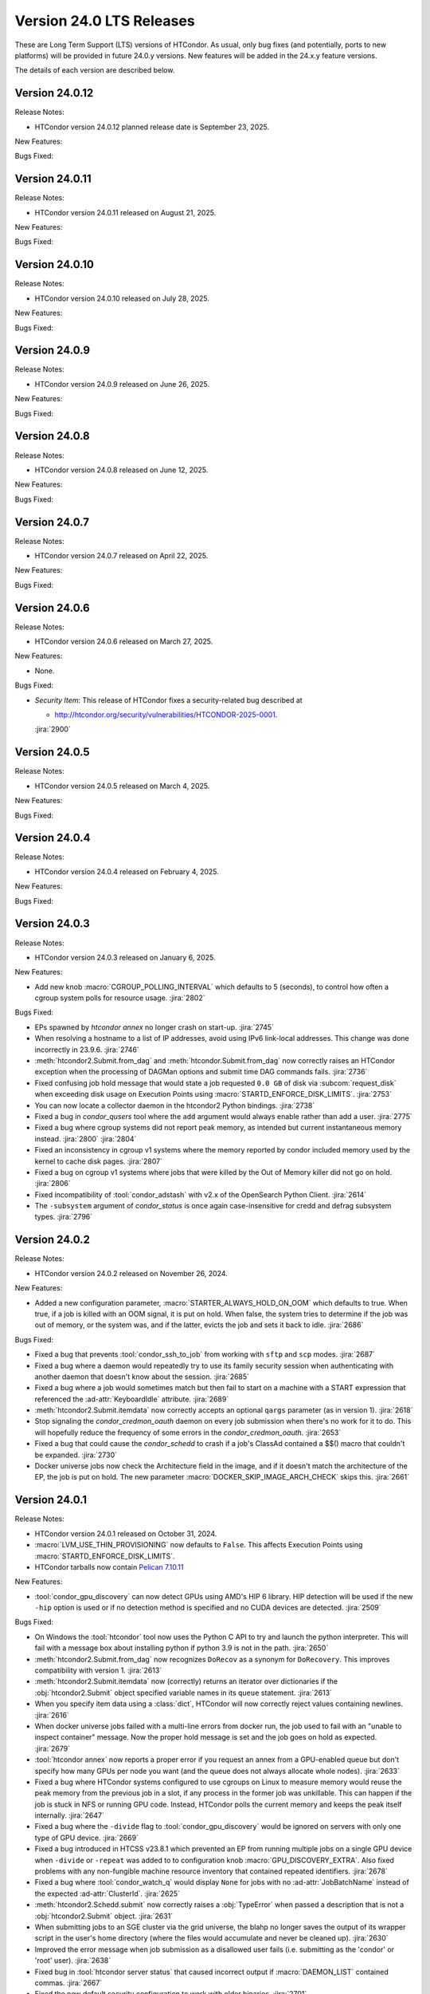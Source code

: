 Version 24.0 LTS Releases
=========================

These are Long Term Support (LTS) versions of HTCondor. As usual, only bug fixes
(and potentially, ports to new platforms) will be provided in future
24.0.y versions. New features will be added in the 24.x.y feature versions.

The details of each version are described below.

Version 24.0.12
---------------

Release Notes:

.. HTCondor version 24.0.12 released on September 23, 2025.

- HTCondor version 24.0.12 planned release date is September 23, 2025.

New Features:

.. include-history:: features 24.0.12 23.10.29 23.0.29

Bugs Fixed:

.. include-history:: bugs 24.0.12 23.10.29 23.0.29

Version 24.0.11
---------------

Release Notes:

- HTCondor version 24.0.11 released on August 21, 2025.

New Features:

.. include-history:: features 24.0.11 23.10.28 23.0.28

Bugs Fixed:

.. include-history:: bugs 24.0.11 23.10.28 23.0.28

Version 24.0.10
---------------

Release Notes:

- HTCondor version 24.0.10 released on July 28, 2025.

New Features:

.. include-history:: features 24.0.10 23.10.27 23.0.27

Bugs Fixed:

.. include-history:: bugs 24.0.10 23.10.27 23.0.27

Version 24.0.9
--------------

Release Notes:

- HTCondor version 24.0.9 released on June 26, 2025.

New Features:

.. include-history:: features 24.0.9 23.10.26 23.0.26

Bugs Fixed:

.. include-history:: bugs 24.0.9 23.10.26 23.0.26

Version 24.0.8
--------------

Release Notes:

- HTCondor version 24.0.8 released on June 12, 2025.

New Features:

.. include-history:: features 24.0.8 23.10.25 23.0.25

Bugs Fixed:

.. include-history:: bugs 24.0.8 23.10.25 23.0.25

Version 24.0.7
--------------

Release Notes:

- HTCondor version 24.0.7 released on April 22, 2025.

New Features:

.. include-history:: features 24.0.7 23.10.24 23.0.24

Bugs Fixed:

.. include-history:: bugs 24.0.7 23.10.24 23.0.24

Version 24.0.6
--------------

Release Notes:

- HTCondor version 24.0.6 released on March 27, 2025.

New Features:

- None.

Bugs Fixed:

- *Security Item*: This release of HTCondor fixes a security-related bug
  described at

  - `http://htcondor.org/security/vulnerabilities/HTCONDOR-2025-0001 <http://htcondor.org/security/vulnerabilities/HTCONDOR-2025-0001>`_.

  :jira:`2900`

Version 24.0.5
--------------

Release Notes:

- HTCondor version 24.0.5 released on March 4, 2025.

New Features:

.. include-history:: features 24.0.5 23.10.21 23.0.21

Bugs Fixed:

.. include-history:: bugs 24.0.5 23.10.21 23.0.21

Version 24.0.4
--------------

Release Notes:

- HTCondor version 24.0.4 released on February 4, 2025.

New Features:

.. include-history:: features 24.0.4 23.10.20 23.0.20

Bugs Fixed:

.. include-history:: bugs 24.0.4 23.10.20 23.0.20

.. _lts-version-history-2403:

Version 24.0.3
--------------

Release Notes:

- HTCondor version 24.0.3 released on January 6, 2025.

New Features:

- Add new knob :macro:`CGROUP_POLLING_INTERVAL` which defaults to 5 (seconds), to
  control how often a cgroup system polls for resource usage.
  :jira:`2802`

Bugs Fixed:

- EPs spawned by `htcondor annex` no longer crash on start-up.
  :jira:`2745`

- When resolving a hostname to a list of IP addresses, avoid using
  IPv6 link-local addresses.
  This change was done incorrectly in 23.9.6.
  :jira:`2746`

- :meth:`htcondor2.Submit.from_dag` and :meth:`htcondor.Submit.from_dag` now
  correctly raises an HTCondor exception when the processing of DAGMan
  options and submit time DAG commands fails.
  :jira:`2736`

- Fixed confusing job hold message that would state a job requested
  ``0.0 GB`` of disk via :subcom:`request_disk` when exceeding disk
  usage on Execution Points using :macro:`STARTD_ENFORCE_DISK_LIMITS`.
  :jira:`2753`

- You can now locate a collector daemon in the htcondor2 Python bindings.
  :jira:`2738`

- Fixed a bug in *condor_qusers* tool where the ``add`` argument would always
  enable rather than add a user.
  :jira:`2775`

- Fixed a bug where cgroup systems did not report peak memory, as intended
  but current instantaneous memory instead.
  :jira:`2800` :jira:`2804`

- Fixed an inconsistency in cgroup v1 systems where the memory reported
  by condor included memory used by the kernel to cache disk pages.
  :jira:`2807`

- Fixed a bug on cgroup v1 systems where jobs that were killed by the
  Out of Memory killer did not go on hold.
  :jira:`2806`

- Fixed incompatibility of :tool:`condor_adstash` with v2.x of the OpenSearch Python Client.
  :jira:`2614`

- The ``-subsystem`` argument of *condor_status* is once again case-insensitive for credd
  and defrag subsystem types.
  :jira:`2796`

.. _lts-version-history-2402:

Version 24.0.2
--------------

Release Notes:

- HTCondor version 24.0.2 released on November 26, 2024.

New Features:

- Added a new configuration parameter, 
  :macro:`STARTER_ALWAYS_HOLD_ON_OOM` which defaults to true.
  When true, if a job is killed with an OOM signal, it is put on
  hold.  When false, the system tries to determine if the job was out
  of memory, or the system was, and if the latter, evicts the job
  and sets it back to idle.
  :jira:`2686`

Bugs Fixed:

- Fixed a bug that prevents :tool:`condor_ssh_to_job` from working
  with ``sftp`` and ``scp`` modes.
  :jira:`2687`

- Fixed a bug where a daemon would repeatedly try to use its family
  security session when authenticating with another daemon that
  doesn't know about the session.
  :jira:`2685`

- Fixed a bug where a job would sometimes match but then fail to start on a machine
  with a START expression that referenced the :ad-attr:`KeyboardIdle` attribute.
  :jira:`2689`

- :meth:`htcondor2.Submit.itemdata` now correctly accepts an optional
  ``qargs`` parameter (as in version 1).
  :jira:`2618`

- Stop signaling the *condor_credmon_oauth* daemon on every job submission
  when there's no work for it to do. This will hopefully reduce the
  frequency of some errors in the *condor_credmon_oauth*.
  :jira:`2653`

- Fixed a bug that could cause the *condor_schedd* to crash if a job's
  ClassAd contained a $$() macro that couldn't be expanded.
  :jira:`2730`

- Docker universe jobs now check the Architecture field in the image,
  and if it doesn't match the architecture of the EP, the job is put
  on hold.  The new parameter :macro:`DOCKER_SKIP_IMAGE_ARCH_CHECK` skips this.
  :jira:`2661`

.. _lts-version-history-2401:

Version 24.0.1
--------------

Release Notes:

- HTCondor version 24.0.1 released on October 31, 2024.

- :macro:`LVM_USE_THIN_PROVISIONING` now defaults to ``False``. This affects
  Execution Points using :macro:`STARTD_ENFORCE_DISK_LIMITS`.

- HTCondor tarballs now contain `Pelican 7.10.11 <https://github.com/PelicanPlatform/pelican/releases/tag/v7.10.11>`_

New Features:

- :tool:`condor_gpu_discovery` can now detect GPUs using AMD's HIP 6 library.
  HIP detection will be used if the new ``-hip`` option is used or if no
  detection method is specified and no CUDA devices are detected.
  :jira:`2509`

Bugs Fixed:

- On Windows the :tool:`htcondor` tool now uses the Python C API to try and
  launch the python interpreter.  This will fail with a message
  box about installing python if python 3.9 is not in the path.
  :jira:`2650`

- :meth:`htcondor2.Submit.from_dag` now recognizes ``DoRecov`` as a
  synonym for ``DoRecovery``.  This improves compatibility with
  version 1.
  :jira:`2613`

- :meth:`htcondor2.Submit.itemdata` now (correctly) returns an iterator over
  dictionaries if the :obj:`htcondor2.Submit` object specified variable
  names in its ``queue`` statement.
  :jira:`2613`

- When you specify item data using a :class:`dict`, HTCondor will now
  correctly reject values containing newlines.
  :jira:`2616`

- When docker universe jobs failed with a multi-line errors from
  docker run, the job used to fail with an "unable to inspect container"
  message.  Now the proper hold message is set and the job goes on
  hold as expected.
  :jira:`2679`

- :tool:`htcondor annex` now reports a proper error if you request an annex
  from a GPU-enabled queue but don't specify how many GPUs per node you
  want (and the queue does not always allocate whole nodes).
  :jira:`2633`

- Fixed a bug where HTCondor systems configured to use cgroups on Linux
  to measure memory would reuse the peak memory from the previous job
  in a slot, if any process in the former job was unkillable.  This can
  happen if the job is stuck in NFS or running GPU code. Instead, 
  HTCondor polls the current memory and keeps the peak itself internally.
  :jira:`2647`

- Fixed a bug where the ``-divide`` flag to :tool:`condor_gpu_discovery` would
  be ignored on servers with only one type of GPU device.
  :jira:`2669`

- Fixed a bug introduced in HTCSS v23.8.1 which prevented an EP from running 
  multiple jobs on a single GPU device when ``-divide`` or ``-repeat`` was added
  to to configuration knob :macro:`GPU_DISCOVERY_EXTRA`. Also fixed problems with any non-fungible
  machine resource inventory that contained repeated identifiers.
  :jira:`2678`

- Fixed a bug where :tool:`condor_watch_q` would display ``None`` for jobs with
  no :ad-attr:`JobBatchName` instead of the expected :ad-attr:`ClusterId`.
  :jira:`2625`

- :meth:`htcondor2.Schedd.submit` now correctly raises a :obj:`TypeError`
  when passed a description that is not a :obj:`htcondor2.Submit` object.
  :jira:`2631`

- When submitting jobs to an SGE cluster via the grid universe, the
  blahp no longer saves the output of its wrapper script in the user's
  home directory (where the files would accumulate and never be
  cleaned up).
  :jira:`2630`

- Improved the error message when job submission as a disallowed user
  fails (i.e. submitting as the 'condor' or 'root' user).
  :jira:`2638`

- Fixed bug in :tool:`htcondor server status` that caused incorrect output
  if :macro:`DAEMON_LIST` contained commas.
  :jira:`2667`

- Fixed the new default security configuration to work with older binaries.
  :jira:`2701`

- An unresponsive libvirtd daemon no longer causes the *condor_startd*
  to block indefinitely.
  :jira:`2644`
